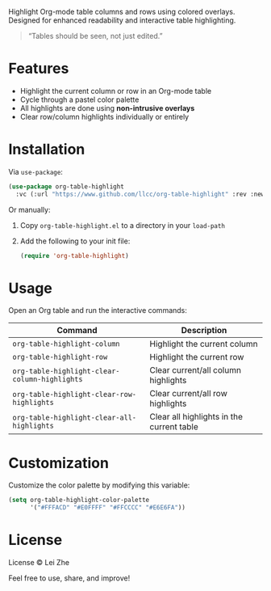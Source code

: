
Highlight Org-mode table columns and rows using colored overlays.  
Designed for enhanced readability and interactive table highlighting.

#+begin_quote
“Tables should be seen, not just edited.”
#+end_quote

* Features

- Highlight the current column or row in an Org-mode table
- Cycle through a pastel color palette
- All highlights are done using *non-intrusive overlays*
- Clear row/column highlights individually or entirely

* Installation

Via =use-package=:

#+begin_src emacs-lisp
(use-package org-table-highlight
  :vc (:url "https://www.github.com/llcc/org-table-highlight" :rev :newest))
#+end_src

Or manually:

1. Copy =org-table-highlight.el= to a directory in your =load-path=
2. Add the following to your init file:
   #+begin_src emacs-lisp
   (require 'org-table-highlight)
   #+end_src

* Usage

Open an Org table and run the interactive commands:

| Command                                     | Description                               |
|---------------------------------------------+-------------------------------------------|
| ~org-table-highlight-column~                  | Highlight the current column              |
| ~org-table-highlight-row~                     | Highlight the current row                 |
| ~org-table-highlight-clear-column-highlights~ | Clear current/all column highlights       |
| ~org-table-highlight-clear-row-highlights~    | Clear current/all row highlights          |
| ~org-table-highlight-clear-all-highlights~    | Clear all highlights in the current table |

* Customization

Customize the color palette by modifying this variable:

#+begin_src emacs-lisp
(setq org-table-highlight-color-palette
      '("#FFFACD" "#E0FFFF" "#FFCCCC" "#E6E6FA"))
#+end_src


* License

License © Lei Zhe

Feel free to use, share, and improve!

